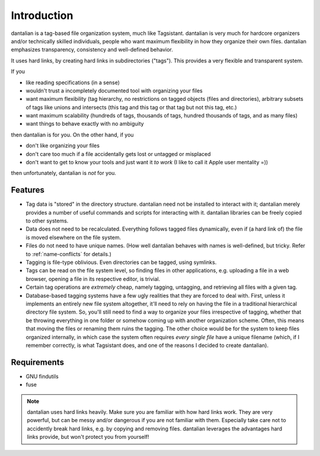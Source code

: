 Introduction
============

dantalian is a tag-based file organization system, much like Tagsistant.
dantalian is very much for hardcore organizers and/or technically skilled
individuals, people who want maximum flexibility in how they organize their own
files.  dantalian emphasizes transparency, consistency and well-defined
behavior.

It uses hard links, by creating hard links in subdirectories ("tags").  This
provides a very flexible and transparent system.

If you

- like reading specifications (in a sense)
- wouldn't trust a incompletely documented tool with organizing your files
- want maximum flexibility (tag hierarchy, no restrictions on tagged objects
  (files and directories), arbitrary subsets of tags like unions and intersects
  (this tag and this tag or that tag but not this tag, etc.)
- want maximum scalability (hundreds of tags, thousands of tags, hundred
  thousands of tags, and as many files)
- want things to behave exactly with no ambiguity

then dantalian is for you.  On the other hand, if you

- don't like organizing your files
- don't care too much if a file accidentally gets lost or untagged or misplaced
- don't want to get to know your tools and just want it *to work* (I like to
  call it Apple user mentality =))

then unfortunately, dantalian is *not* for you.

Features
--------

- Tag data is "stored" in the directory structure.  dantalian need not be
  installed to interact with it; dantalian merely provides a number of useful
  commands and scripts for interacting with it.  dantalian libraries can be
  freely copied to other systems.
- Data does not need to be recalculated.  Everything follows tagged files
  dynamically, even if (a hard link of) the file is moved elsewhere on the
  file system.
- Files do not need to have unique names.  (How well dantalian behaves with
  names is well-defined, but tricky.  Refer to :ref:`name-conflicts` for
  details.)
- Tagging is file-type oblivious.  Even directories can be tagged, using
  symlinks.
- Tags can be read on the file system level, so finding files in other
  applications, e.g. uploading a file in a web browser, opening a file in its
  respective editor, is trivial.
- Certain tag operations are *extremely* cheap, namely tagging, untagging, and
  retrieving all files with a given tag.
- Database-based tagging systems have a few ugly realities that they are
  forced to deal with.  First, unless it implements an entirely new file
  system altogether, it'll need to rely on having the file in a traditional
  hierarchical directory file system.  So, you'll still need to find a way to
  organize your files irrespective of tagging, whether that be throwing
  everything in one folder or somehow coming up with another organization
  scheme.  Often, this means that moving the files or renaming them ruins the
  tagging.  The other choice would be for the system to keep files organized
  internally, in which case the system often requires *every single file* have
  a unique filename (which, if I remember correctly, is what Tagsistant does,
  and one of the reasons I decided to create dantalian).

Requirements
------------

- GNU findutils
- fuse

.. note::
   dantalian uses hard links heavily.  Make sure you are familiar with how hard
   links work.  They are very powerful, but can be messy and/or dangerous if
   you are not familiar with them.  Especially take care not to accidently
   break hard links, e.g. by copying and removing files.  dantalian
   leverages the advantages hard links provide, but won't protect you from
   yourself!
